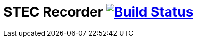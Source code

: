 # STEC Recorder image:https://travis-ci.org/fhnw-stec/stec-recorder.svg?branch=master["Build Status", link="https://travis-ci.org/fhnw-stec/stec-recorder"]
